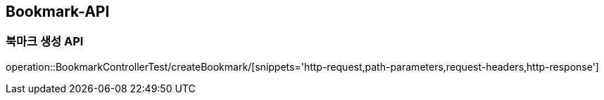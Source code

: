 [[Bookmark-API]]
== Bookmark-API

[[CREATE-BOOKMARK]]
=== 북마크 생성 API

operation::BookmarkControllerTest/createBookmark/[snippets='http-request,path-parameters,request-headers,http-response']

